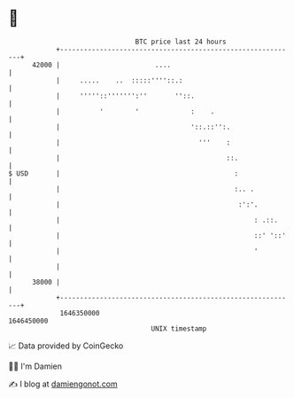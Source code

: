 * 👋

#+begin_example
                                   BTC price last 24 hours                    
               +------------------------------------------------------------+ 
         42000 |                        ....                                | 
               |     .....    ..  :::::''''::.:                             | 
               |     '''''::''''''':''       ''::.                          | 
               |          '        '             :    .                     | 
               |                                 '::.::'':.                 | 
               |                                   '''    :                 | 
               |                                          ::.               | 
   $ USD       |                                            :               | 
               |                                            :.. .           | 
               |                                             :':'.          | 
               |                                                 : .::.     | 
               |                                                 ::' '::'   | 
               |                                                 '          | 
               |                                                            | 
         38000 |                                                            | 
               +------------------------------------------------------------+ 
                1646350000                                        1646450000  
                                       UNIX timestamp                         
#+end_example
📈 Data provided by CoinGecko

🧑‍💻 I'm Damien

✍️ I blog at [[https://www.damiengonot.com][damiengonot.com]]
